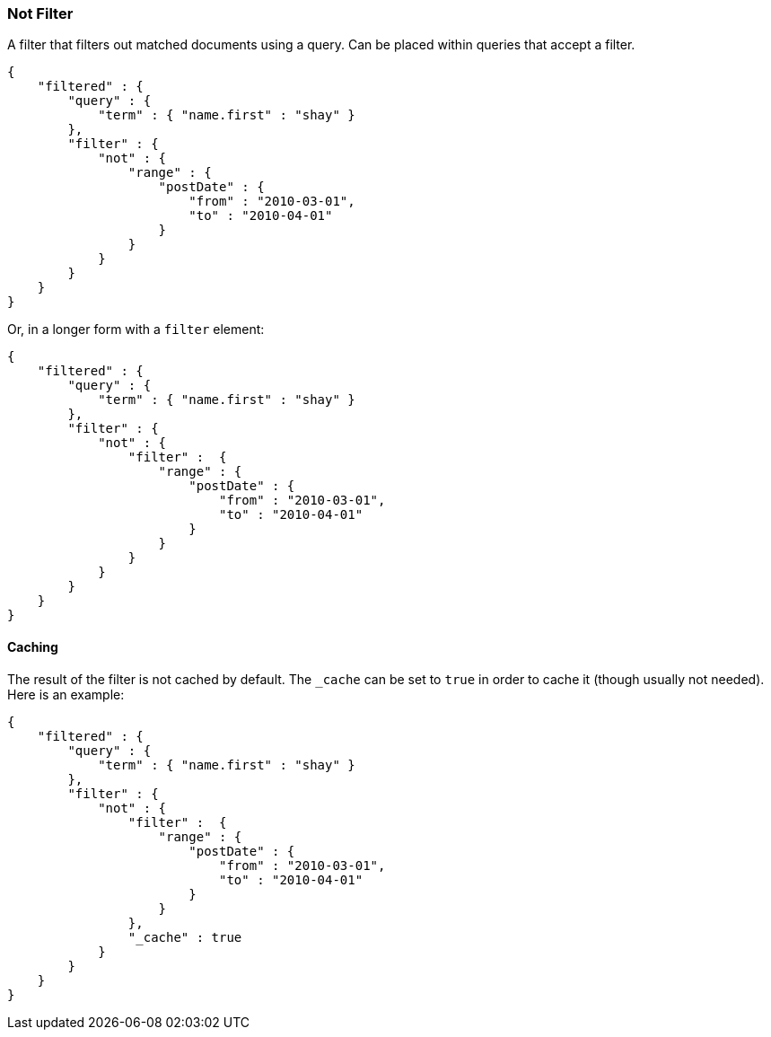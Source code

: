 [[query-dsl-not-filter]]
=== Not Filter

A filter that filters out matched documents using a query. Can be placed
within queries that accept a filter.

[source,js]
--------------------------------------------------
{
    "filtered" : {
        "query" : {
            "term" : { "name.first" : "shay" }
        },
        "filter" : {
            "not" : {
                "range" : {
                    "postDate" : {
                        "from" : "2010-03-01",
                        "to" : "2010-04-01"
                    }
                }
            }
        }
    }
}
--------------------------------------------------

Or, in a longer form with a `filter` element:

[source,js]
--------------------------------------------------
{
    "filtered" : {
        "query" : {
            "term" : { "name.first" : "shay" }
        },
        "filter" : {
            "not" : {
                "filter" :  {
                    "range" : {
                        "postDate" : {
                            "from" : "2010-03-01",
                            "to" : "2010-04-01"
                        }
                    }
                }
            }
        }
    }
}
--------------------------------------------------

[float]
==== Caching

The result of the filter is not cached by default. The `_cache` can be
set to `true` in order to cache it (though usually not needed). Here is
an example:

[source,js]
--------------------------------------------------
{
    "filtered" : {
        "query" : {
            "term" : { "name.first" : "shay" }
        },
        "filter" : {
            "not" : {
                "filter" :  {
                    "range" : {
                        "postDate" : {
                            "from" : "2010-03-01",
                            "to" : "2010-04-01"
                        }
                    }
                },
                "_cache" : true
            }
        }
    }
}
--------------------------------------------------
